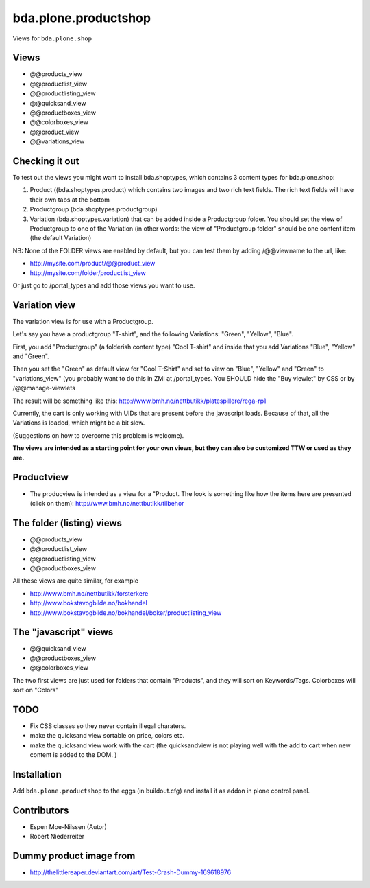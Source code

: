 ===================
bda.plone.productshop
===================

Views for ``bda.plone.shop``


Views
=====

- @@products_view
- @@productlist_view
- @@productlisting_view
- @@quicksand_view
- @@productboxes_view
- @@colorboxes_view
- @@product_view
- @@variations_view


Checking it out
===============

To test out the views you might want to install
bda.shoptypes, which contains 3 content types for bda.plone.shop:

1) Product ((bda.shoptypes.product) which contains two images and two rich text
   fields. The rich text fields will have their own tabs at the bottom
2) Productgroup (bda.shoptypes.productgroup)
3) Variation (bda.shoptypes.variation) that can be added inside a Productgroup
   folder. You should set the view of Productgroup to one of the Variation
   (in other words: the view of "Productgroup folder" should be one content
   item (the default Variation)

NB: None of the FOLDER views are enabled by default, but you can test them by
adding /@@viewname to the url, like:

- http://mysite.com/product/@@product_view
- http://mysite.com/folder/productlist_view

Or just go to /portal_types and add those views you want to use.


Variation view
==============

The variation view is for use with a Productgroup.

Let's say you have a productgroup "T-shirt", and the following
Variations: "Green", "Yellow", "Blue".

First, you add "Productgroup" (a folderish content type) "Cool T-shirt" and
inside that you add Variations "Blue", "Yellow" and "Green". 

Then you set the "Green" as default view for "Cool T-Shirt" and set to view
on "Blue", "Yellow" and "Green" to "variations_view" (you probably want to
do this in ZMI at /portal_types. You SHOULD hide the "Buy viewlet" by CSS
or by /@@manage-viewlets

The result will be something like this:
http://www.bmh.no/nettbutikk/platespillere/rega-rp1

Currently, the cart is only working with UIDs that are present before the
javascript loads. Because of that, all the Variations is loaded, which might
be a bit slow.

(Suggestions on how to overcome this problem is welcome).

**The views are intended as a starting point for your own views, 
but they can also be customized TTW or used as they are.**


Productview
===========

- The producview is intended as a view for a "Product. The look is something
  like how the items here are presented (click on them):
  http://www.bmh.no/nettbutikk/tilbehor


The folder (listing) views
==========================

- @@products_view
- @@productlist_view
- @@productlisting_view
- @@productboxes_view

All these views are quite similar, for example

- http://www.bmh.no/nettbutikk/forsterkere
- http://www.bokstavogbilde.no/bokhandel
- http://www.bokstavogbilde.no/bokhandel/boker/productlisting_view


The "javascript" views
======================

- @@quicksand_view
- @@productboxes_view
- @@colorboxes_view

The two first views are just used for folders that contain "Products", and
they will sort on Keywords/Tags. Colorboxes will sort on "Colors"


TODO
====

- Fix CSS classes so they never contain illegal charaters.
- make the quicksand view sortable on price, colors etc.
- make the quicksand view work with the cart (the quicksandview is not playing
  well with the add to cart when new content is added to the DOM. )


Installation
============

Add ``bda.plone.productshop`` to the eggs (in buildout.cfg) and install it as
addon in plone control panel.


Contributors
============

- Espen Moe-Nilssen (Autor)
- Robert Niederreiter


Dummy product image from
========================

- http://thelittlereaper.deviantart.com/art/Test-Crash-Dummy-169618976
